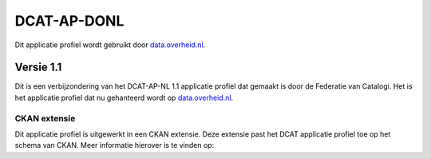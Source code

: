 DCAT-AP-DONL
========================================

Dit applicatie profiel wordt gebruikt door `data.overheid.nl`_.

Versie 1.1
----------------------------------------

Dit is een verbijzondering van het DCAT-AP-NL 1.1 applicatie profiel dat gemaakt is door de Federatie van Catalogi. Het
is het applicatie profiel dat nu gehanteerd wordt op `data.overheid.nl`_.

.. glossary::

    Documentatie
        | `dcat-ap-donl.readthedocs.io <https://dcat-ap-donl.readthedocs.io>`_ (Engels)

    Uitgiftedatum
        | *in ontwikkeling*

    Auteurs
        | `Textinfo B.V.`_
        | `JCID`_

    Gebaseerd op
        | `DCAT-AP-NL 1.1`_

.. _DCAT-AP-NL 1.1: https://dcat-ap-nl.readthedocs.io

CKAN extensie
^^^^^^^^^^^^^^^^^^^^^^^^^^^^^^^^^^^^^^^^

Dit applicatie profiel is uitgewerkt in een CKAN extensie. Deze extensie past het DCAT applicatie profiel toe op het
schema van CKAN. Meer informatie hierover is te vinden op:

.. glossary::

    Repository
        `ckanext-dcatdonl repository`_

    Documentatie
        `ckanext-dcatdonl documentatie`_ (Engels)


.. _data.overheid.nl: https://data.overheid.nl
.. _Textinfo B.V.: https://www.textinfo.nl/
.. _JCID: https://www.jcid.nl/
.. _ckanext-dcatdonl repository: https://gitlab.textinfo.nl/opensource/ckanext-dcatdonl
.. _ckanext-dcatdonl documentatie: https://ckanext-dcatdonl.readthedocs.io
